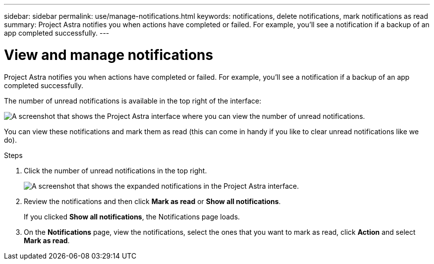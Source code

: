 ---
sidebar: sidebar
permalink: use/manage-notifications.html
keywords: notifications, delete notifications, mark notifications as read
summary: Project Astra notifies you when actions have completed or failed. For example, you'll see a notification if a backup of an app completed successfully.
---

= View and manage notifications
:hardbreaks:
:icons: font
:imagesdir: ../media/use/

[.lead]
Project Astra notifies you when actions have completed or failed. For example, you'll see a notification if a backup of an app completed successfully.

The number of unread notifications is available in the top right of the interface:

image:screenshot-unread-notifications.gif[A screenshot that shows the Project Astra interface where you can view the number of unread notifications.]

You can view these notifications and mark them as read (this can come in handy if you like to clear unread notifications like we do).

.Steps

. Click the number of unread notifications in the top right.
+
image:screenshot-expand-notifications.gif[A screenshot that shows the expanded notifications in the Project Astra interface.]

. Review the notifications and then click *Mark as read* or *Show all notifications*.
+
If you clicked *Show all notifications*, the Notifications page loads.

. On the *Notifications* page, view the notifications, select the ones that you want to mark as read, click *Action* and select *Mark as read*.
